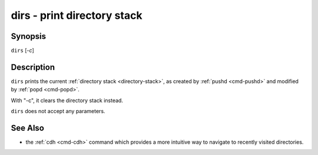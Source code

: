 .. _cmd-dirs:

dirs - print directory stack
============================

Synopsis
--------

``dirs`` [*-c*]

Description
-----------

``dirs`` prints the current :ref:`directory stack <directory-stack>`, as created by :ref:`pushd <cmd-pushd>` and modified by :ref:`popd <cmd-popd>`.

With "-c", it clears the directory stack instead.

``dirs`` does not accept any parameters.

See Also
--------

- the :ref:`cdh <cmd-cdh>` command which provides a more intuitive way to navigate to recently visited directories.
